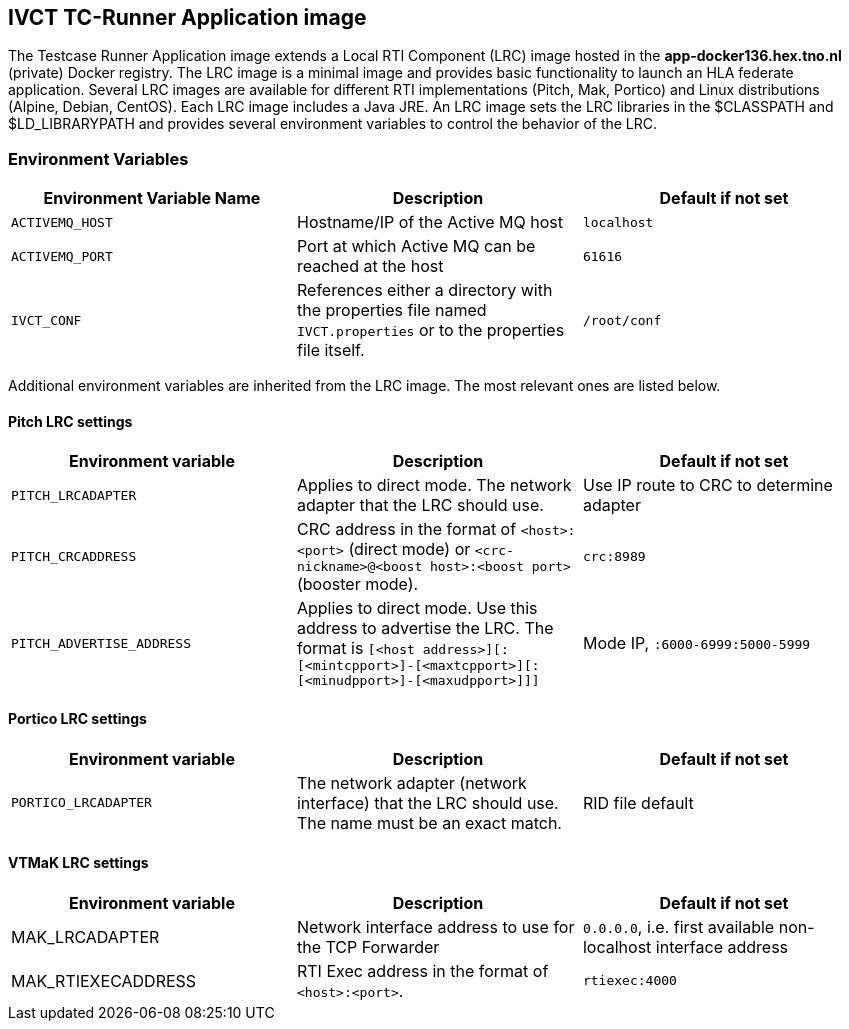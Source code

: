 == IVCT TC-Runner Application image

The Testcase Runner Application image extends a Local RTI Component (LRC) image hosted in the **app-docker136.hex.tno.nl** (private) Docker registry. The LRC image is a minimal image and provides basic functionality to launch an HLA federate application. Several LRC images are available for different RTI implementations (Pitch, Mak, Portico) and Linux distributions (Alpine, Debian, CentOS). Each LRC image includes a Java JRE. An LRC image sets the LRC libraries in the $CLASSPATH and $LD_LIBRARYPATH and provides several environment variables to control the behavior of the LRC.

=== Environment Variables

|===
| Environment Variable Name  | Description | Default if not set

| ``ACTIVEMQ_HOST`` | Hostname/IP of the Active MQ host | `localhost`
| ``ACTIVEMQ_PORT`` | Port at which Active MQ can be reached at the host | `61616`
| ``IVCT_CONF`` | References either a directory with the properties file named `IVCT.properties` or to the properties file itself. | `/root/conf`
|===

Additional environment variables are inherited from the LRC image. The most relevant ones are listed below.

==== Pitch LRC settings
|===
| Environment variable    | Description | Default if not set

| ``PITCH_LRCADAPTER``        | Applies to direct mode. The network adapter that the LRC should use. | Use IP route to CRC to determine adapter
| ``PITCH_CRCADDRESS``        | CRC address in the format of `<host>:<port>` (direct mode) or `<crc-nickname>@<boost host>:<boost port>` (booster mode). | `crc:8989`
| ``PITCH_ADVERTISE_ADDRESS`` | Applies to direct mode. Use this address to advertise the LRC. The format is ``[<host address>][:[<mintcpport>]-[<maxtcpport>][:[<minudpport>]-[<maxudpport>]]]`` | Mode IP, ``:6000-6999:5000-5999``
|===

==== Portico LRC settings
|===
| Environment variable    | Description | Default if not set

| ``PORTICO_LRCADAPTER``      | The network adapter (network interface) that the LRC should use. The name must be an exact match. | RID file default
|===

==== VTMaK LRC settings

|===
| Environment variable    | Description | Default if not set

| MAK_LRCADAPTER          | Network interface address to use for the TCP Forwarder | `0.0.0.0`, i.e. first available non-localhost interface address
| MAK_RTIEXECADDRESS      | RTI Exec address in the format of `<host>:<port>`. | `rtiexec:4000`
|===
